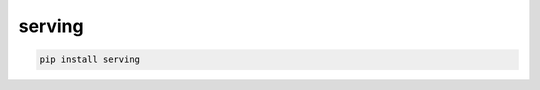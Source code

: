 serving
=============================

|pypi| |py_versions| |codecov| |docs| |tests| |style|

.. |pypi| image:: https://img.shields.io/pypi/v/serving.svg
    :target: https://pypi.python.org/pypi/serving
    :alt: Current PyPi Version

.. |py_versions| image:: https://img.shields.io/pypi/pyversions/serving.svg
    :target: https://pypi.python.org/pypi/serving
    :alt: Supported Python Versions

.. |codecov| image:: https://codecov.io/gh/Delaunay/serving/branch/master/graph/badge.svg?token=40Cr8V87HI
   :target: https://codecov.io/gh/Delaunay/serving

.. |docs| image:: https://readthedocs.org/projects/serving/badge/?version=latest
   :target:  https://serving.readthedocs.io/en/latest/?badge=latest

.. |tests| image:: https://github.com/Delaunay/serving/actions/workflows/test.yml/badge.svg?branch=master
   :target: https://github.com/Delaunay/serving/actions/workflows/test.yml

.. |style| image:: https://github.com/Delaunay/serving/actions/workflows/style.yml/badge.svg?branch=master
   :target: https://github.com/Delaunay/serving/actions/workflows/style.yml



.. code-block:: bash

   pip install serving

